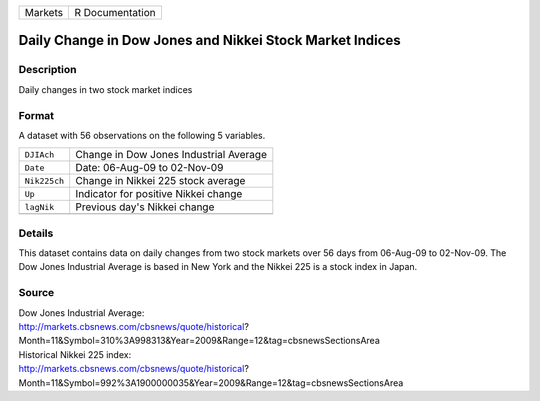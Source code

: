 +---------+-----------------+
| Markets | R Documentation |
+---------+-----------------+

Daily Change in Dow Jones and Nikkei Stock Market Indices
---------------------------------------------------------

Description
~~~~~~~~~~~

Daily changes in two stock market indices

Format
~~~~~~

A dataset with 56 observations on the following 5 variables.

+--------------+----------------------------------------+
| ``DJIAch``   | Change in Dow Jones Industrial Average |
+--------------+----------------------------------------+
| ``Date``     | Date: 06-Aug-09 to 02-Nov-09           |
+--------------+----------------------------------------+
| ``Nik225ch`` | Change in Nikkei 225 stock average     |
+--------------+----------------------------------------+
| ``Up``       | Indicator for positive Nikkei change   |
+--------------+----------------------------------------+
| ``lagNik``   | Previous day's Nikkei change           |
+--------------+----------------------------------------+
|              |                                        |
+--------------+----------------------------------------+

Details
~~~~~~~

This dataset contains data on daily changes from two stock markets over
56 days from 06-Aug-09 to 02-Nov-09. The Dow Jones Industrial Average is
based in New York and the Nikkei 225 is a stock index in Japan.

Source
~~~~~~

| Dow Jones Industrial Average:
| http://markets.cbsnews.com/cbsnews/quote/historical?
| Month=11&Symbol=310%3A998313&Year=2009&Range=12&tag=cbsnewsSectionsArea
| Historical Nikkei 225 index:
| http://markets.cbsnews.com/cbsnews/quote/historical?
| Month=11&Symbol=992%3A1900000035&Year=2009&Range=12&tag=cbsnewsSectionsArea
